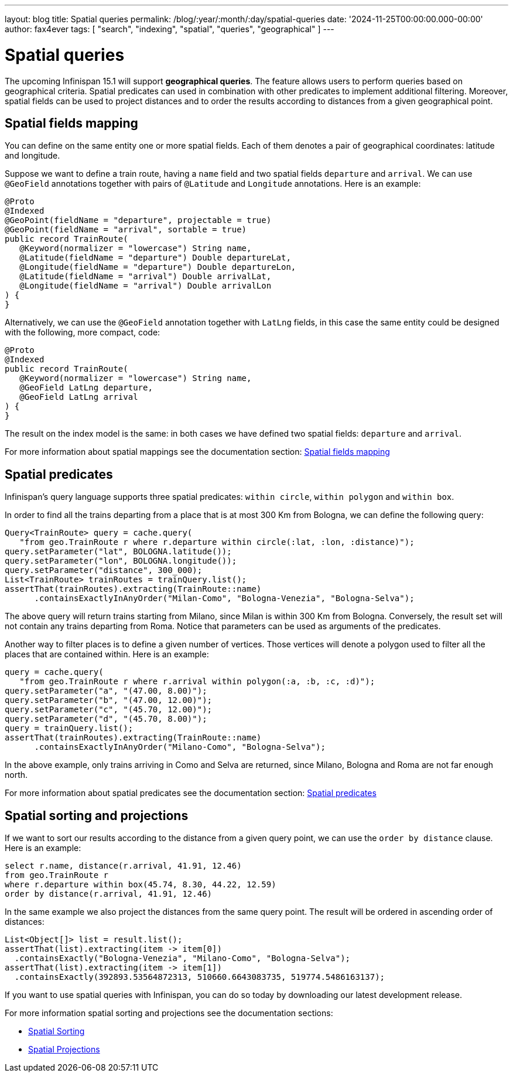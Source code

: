 ---
layout: blog
title: Spatial queries
permalink: /blog/:year/:month/:day/spatial-queries
date: '2024-11-25T00:00:00.000-00:00'
author: fax4ever
tags: [ "search", "indexing", "spatial", "queries", "geographical" ]
---

= Spatial queries

The upcoming Infinispan 15.1 will support *geographical queries*.
The feature allows users to perform queries based on geographical criteria. 
Spatial predicates can used in combination with other predicates to implement additional filtering.
Moreover, spatial fields can be used to project distances and to order the results according to distances from a given geographical point.

== Spatial fields mapping

You can define on the same entity one or more spatial fields.
Each of them denotes a pair of geographical coordinates: latitude and longitude.

Suppose we want to define a train route, having a `name` field and two spatial fields `departure` and `arrival`.
We can use `@GeoField` annotations together with pairs of `@Latitude` and `Longitude` annotations.
Here is an example:

[source,java]
----
@Proto
@Indexed
@GeoPoint(fieldName = "departure", projectable = true)
@GeoPoint(fieldName = "arrival", sortable = true)
public record TrainRoute(
   @Keyword(normalizer = "lowercase") String name,
   @Latitude(fieldName = "departure") Double departureLat,
   @Longitude(fieldName = "departure") Double departureLon,
   @Latitude(fieldName = "arrival") Double arrivalLat,
   @Longitude(fieldName = "arrival") Double arrivalLon
) {
}
----

Alternatively, we can use the `@GeoField` annotation together with `LatLng` fields,
in this case the same entity could be designed with the following, more compact, code:

[source,java]
----
@Proto
@Indexed
public record TrainRoute(
   @Keyword(normalizer = "lowercase") String name,
   @GeoField LatLng departure,
   @GeoField LatLng arrival
) {
}
----

The result on the index model is the same: in both cases we have defined
two spatial fields: `departure` and `arrival`.

For more information about spatial mappings see the documentation section:
https://infinispan.org/docs/dev/titles/query/query.html#spatial_fields_mapping[Spatial fields mapping]

== Spatial predicates

Infinispan's query language supports three spatial predicates: `within circle`, `within polygon` and `within box`.

In order to find all the trains departing from a place that is at most 300 Km from
Bologna, we can define the following query:

[source,java]
----
Query<TrainRoute> query = cache.query(
   "from geo.TrainRoute r where r.departure within circle(:lat, :lon, :distance)");
query.setParameter("lat", BOLOGNA.latitude());
query.setParameter("lon", BOLOGNA.longitude());
query.setParameter("distance", 300_000);
List<TrainRoute> trainRoutes = trainQuery.list();
assertThat(trainRoutes).extracting(TrainRoute::name)
      .containsExactlyInAnyOrder("Milan-Como", "Bologna-Venezia", "Bologna-Selva");
----

The above query will return trains starting from Milano, since Milan is within 300 Km from Bologna.
Conversely, the result set will not contain any trains departing from Roma.
Notice that parameters can be used as arguments of the predicates.

Another way to filter places is to define a given number of vertices.
Those vertices will denote a polygon used to filter all the places that are contained within.
Here is an example:

[source,java]
----
query = cache.query(
   "from geo.TrainRoute r where r.arrival within polygon(:a, :b, :c, :d)");
query.setParameter("a", "(47.00, 8.00)");
query.setParameter("b", "(47.00, 12.00)");
query.setParameter("c", "(45.70, 12.00)");
query.setParameter("d", "(45.70, 8.00)");
query = trainQuery.list();
assertThat(trainRoutes).extracting(TrainRoute::name)
      .containsExactlyInAnyOrder("Milano-Como", "Bologna-Selva");
----

In the above example, only trains arriving in Como and Selva are returned, since Milano, Bologna and Roma
are not far enough north.

For more information about spatial predicates see the documentation section:
https://infinispan.org/docs/dev/titles/query/query.html#spatial_predicates[Spatial predicates]

== Spatial sorting and projections

If we want to sort our results according to the distance from a given query point,
we can use the `order by distance` clause. Here is an example:

[source,sql]
----
select r.name, distance(r.arrival, 41.91, 12.46)
from geo.TrainRoute r
where r.departure within box(45.74, 8.30, 44.22, 12.59)
order by distance(r.arrival, 41.91, 12.46)
----

In the same example we also project the distances from the same query point.
The result will be ordered in ascending order of distances:

[source,java]
----
List<Object[]> list = result.list();
assertThat(list).extracting(item -> item[0])
  .containsExactly("Bologna-Venezia", "Milano-Como", "Bologna-Selva");
assertThat(list).extracting(item -> item[1])
  .containsExactly(392893.53564872313, 510660.6643083735, 519774.5486163137);
----

If you want to use spatial queries with Infinispan, you can do so today by downloading our latest development release.

For more information spatial  sorting and projections see the documentation sections:

* https://infinispan.org/docs/dev/titles/query/query.html#spatial_sorting[Spatial Sorting]
* https://infinispan.org/docs/dev/titles/query/query.html#spatial_projections[Spatial Projections]
